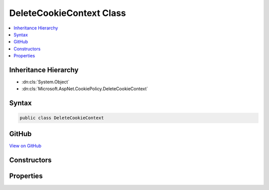 

DeleteCookieContext Class
=========================



.. contents:: 
   :local:







Inheritance Hierarchy
---------------------


* :dn:cls:`System.Object`
* :dn:cls:`Microsoft.AspNet.CookiePolicy.DeleteCookieContext`








Syntax
------

.. code-block:: csharp

   public class DeleteCookieContext





GitHub
------

`View on GitHub <https://github.com/aspnet/apidocs/blob/master/aspnet/security/src/Microsoft.AspNet.CookiePolicy/DeleteCookieContext.cs>`_





.. dn:class:: Microsoft.AspNet.CookiePolicy.DeleteCookieContext

Constructors
------------

.. dn:class:: Microsoft.AspNet.CookiePolicy.DeleteCookieContext
    :noindex:
    :hidden:

    
    .. dn:constructor:: Microsoft.AspNet.CookiePolicy.DeleteCookieContext.DeleteCookieContext(Microsoft.AspNet.Http.HttpContext, Microsoft.AspNet.Http.CookieOptions, System.String)
    
        
        
        
        :type context: Microsoft.AspNet.Http.HttpContext
        
        
        :type options: Microsoft.AspNet.Http.CookieOptions
        
        
        :type name: System.String
    
        
        .. code-block:: csharp
    
           public DeleteCookieContext(HttpContext context, CookieOptions options, string name)
    

Properties
----------

.. dn:class:: Microsoft.AspNet.CookiePolicy.DeleteCookieContext
    :noindex:
    :hidden:

    
    .. dn:property:: Microsoft.AspNet.CookiePolicy.DeleteCookieContext.Context
    
        
        :rtype: Microsoft.AspNet.Http.HttpContext
    
        
        .. code-block:: csharp
    
           public HttpContext Context { get; }
    
    .. dn:property:: Microsoft.AspNet.CookiePolicy.DeleteCookieContext.CookieName
    
        
        :rtype: System.String
    
        
        .. code-block:: csharp
    
           public string CookieName { get; set; }
    
    .. dn:property:: Microsoft.AspNet.CookiePolicy.DeleteCookieContext.CookieOptions
    
        
        :rtype: Microsoft.AspNet.Http.CookieOptions
    
        
        .. code-block:: csharp
    
           public CookieOptions CookieOptions { get; }
    

